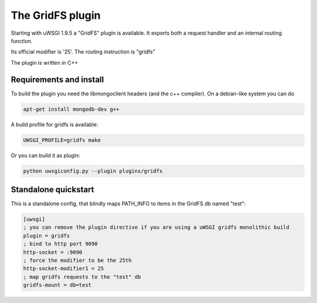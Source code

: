 The GridFS plugin
=================

Starting with uWSGI 1.9.5 a "GridFS" plugin is available. It exports both a request handler and an internal routing function.

Its official modifier is '25'. The routing instruction is "gridfs"

The plugin is written in C++

Requirements and install
************************

To build the plugin you need the libmongoclient headers (and the c++ compiler). On a debian-like system you can do

.. code-block:: sh

   apt-get install mongodb-dev g++

A build profile for gridfs is available:

.. code-block:: sh

   UWSGI_PROFILE=gridfs make

Or you can build it as plugin:

.. code-block:: sh

   python uwsgiconfig.py --plugin plugins/gridfs


Standalone quickstart
*********************

This is a standalone config, that blindly maps PATH_INFO to items in the GridFS db named "test":

.. code-block:: ini

   [uwsgi]
   ; you can remove the plugin directive if you are using a uWSGI gridfs monolithic build
   plugin = gridfs
   ; bind to http port 9090
   http-socket = :9090
   ; force the modifier to be the 25th
   http-socket-modifier1 = 25
   ; map gridfs requests to the "test" db
   gridfs-mount = db=test

